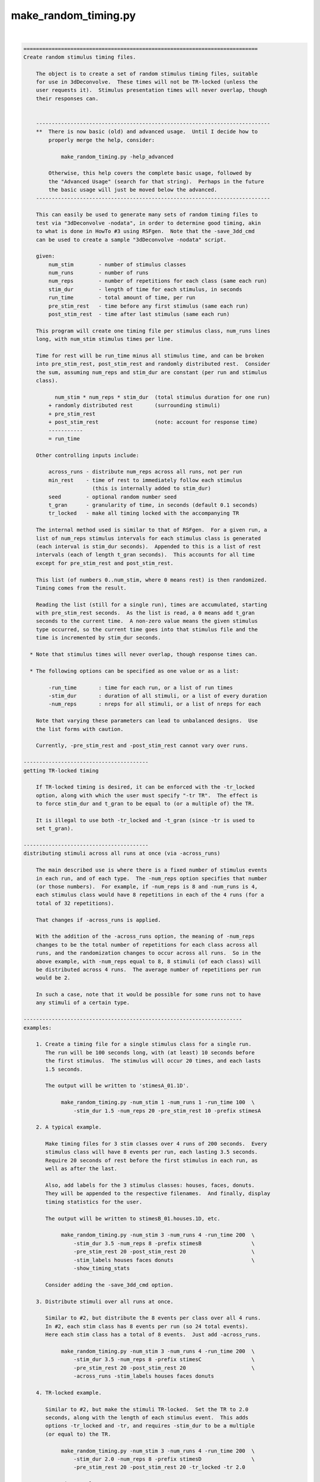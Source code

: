 *********************
make_random_timing.py
*********************

.. _make_random_timing.py:

.. contents:: 
    :depth: 4 

| 

.. code-block:: none

    
    ===========================================================================
    Create random stimulus timing files.
    
        The object is to create a set of random stimulus timing files, suitable
        for use in 3dDeconvolve.  These times will not be TR-locked (unless the
        user requests it).  Stimulus presentation times will never overlap, though
        their responses can.
    
    
        ---------------------------------------------------------------------------
        **  There is now basic (old) and advanced usage.  Until I decide how to
            properly merge the help, consider:
    
                make_random_timing.py -help_advanced
    
            Otherwise, this help covers the complete basic usage, followed by
            the "Advanced Usage" (search for that string).  Perhaps in the future
            the basic usage will just be moved below the advanced.
        ---------------------------------------------------------------------------
    
        This can easily be used to generate many sets of random timing files to
        test via "3dDeconvolve -nodata", in order to determine good timing, akin
        to what is done in HowTo #3 using RSFgen.  Note that the -save_3dd_cmd
        can be used to create a sample "3dDeconvolve -nodata" script.
    
        given:
            num_stim        - number of stimulus classes
            num_runs        - number of runs
            num_reps        - number of repetitions for each class (same each run)
            stim_dur        - length of time for each stimulus, in seconds
            run_time        - total amount of time, per run
            pre_stim_rest   - time before any first stimulus (same each run)
            post_stim_rest  - time after last stimulus (same each run)
    
        This program will create one timing file per stimulus class, num_runs lines
        long, with num_stim stimulus times per line.
    
        Time for rest will be run_time minus all stimulus time, and can be broken
        into pre_stim_rest, post_stim_rest and randomly distributed rest.  Consider
        the sum, assuming num_reps and stim_dur are constant (per run and stimulus
        class).
    
              num_stim * num_reps * stim_dur  (total stimulus duration for one run)
            + randomly distributed rest       (surrounding stimuli)
            + pre_stim_rest
            + post_stim_rest                  (note: account for response time)
            -----------
            = run_time
    
        Other controlling inputs include:
    
            across_runs - distribute num_reps across all runs, not per run
            min_rest    - time of rest to immediately follow each stimulus
                          (this is internally added to stim_dur)
            seed        - optional random number seed
            t_gran      - granularity of time, in seconds (default 0.1 seconds)
            tr_locked   - make all timing locked with the accompanying TR
    
        The internal method used is similar to that of RSFgen.  For a given run, a
        list of num_reps stimulus intervals for each stimulus class is generated
        (each interval is stim_dur seconds).  Appended to this is a list of rest
        intervals (each of length t_gran seconds).  This accounts for all time
        except for pre_stim_rest and post_stim_rest.
    
        This list (of numbers 0..num_stim, where 0 means rest) is then randomized.
        Timing comes from the result.
    
        Reading the list (still for a single run), times are accumulated, starting
        with pre_stim_rest seconds.  As the list is read, a 0 means add t_gran
        seconds to the current time.  A non-zero value means the given stimulus
        type occurred, so the current time goes into that stimulus file and the
        time is incremented by stim_dur seconds.
    
      * Note that stimulus times will never overlap, though response times can.
    
      * The following options can be specified as one value or as a list:
    
            -run_time       : time for each run, or a list of run times
            -stim_dur       : duration of all stimuli, or a list of every duration
            -num_reps       : nreps for all stimuli, or a list of nreps for each
    
        Note that varying these parameters can lead to unbalanced designs.  Use
        the list forms with caution.
    
        Currently, -pre_stim_rest and -post_stim_rest cannot vary over runs.
    
    ----------------------------------------
    getting TR-locked timing
    
        If TR-locked timing is desired, it can be enforced with the -tr_locked
        option, along with which the user must specify "-tr TR".  The effect is
        to force stim_dur and t_gran to be equal to (or a multiple of) the TR.
    
        It is illegal to use both -tr_locked and -t_gran (since -tr is used to
        set t_gran).
    
    ----------------------------------------
    distributing stimuli across all runs at once (via -across_runs)
    
        The main described use is where there is a fixed number of stimulus events 
        in each run, and of each type.  The -num_reps option specifies that number
        (or those numbers).  For example, if -num_reps is 8 and -num_runs is 4,
        each stimulus class would have 8 repetitions in each of the 4 runs (for a
        total of 32 repetitions).
    
        That changes if -across_runs is applied.
    
        With the addition of the -across_runs option, the meaning of -num_reps
        changes to be the total number of repetitions for each class across all
        runs, and the randomization changes to occur across all runs.  So in the
        above example, with -num_reps equal to 8, 8 stimuli (of each class) will
        be distributed across 4 runs.  The average number of repetitions per run
        would be 2.
    
        In such a case, note that it would be possible for some runs not to have
        any stimuli of a certain type.
    
    ----------------------------------------------------------------------
    examples:
    
        1. Create a timing file for a single stimulus class for a single run.
           The run will be 100 seconds long, with (at least) 10 seconds before
           the first stimulus.  The stimulus will occur 20 times, and each lasts
           1.5 seconds.
    
           The output will be written to 'stimesA_01.1D'.
    
                make_random_timing.py -num_stim 1 -num_runs 1 -run_time 100  \
                    -stim_dur 1.5 -num_reps 20 -pre_stim_rest 10 -prefix stimesA
    
        2. A typical example.
    
           Make timing files for 3 stim classes over 4 runs of 200 seconds.  Every
           stimulus class will have 8 events per run, each lasting 3.5 seconds.
           Require 20 seconds of rest before the first stimulus in each run, as
           well as after the last.
    
           Also, add labels for the 3 stimulus classes: houses, faces, donuts.
           They will be appended to the respective filenames.  And finally, display
           timing statistics for the user.
    
           The output will be written to stimesB_01.houses.1D, etc.
    
                make_random_timing.py -num_stim 3 -num_runs 4 -run_time 200  \
                    -stim_dur 3.5 -num_reps 8 -prefix stimesB                \
                    -pre_stim_rest 20 -post_stim_rest 20                     \
                    -stim_labels houses faces donuts                         \
                    -show_timing_stats
    
           Consider adding the -save_3dd_cmd option.
    
        3. Distribute stimuli over all runs at once.
    
           Similar to #2, but distribute the 8 events per class over all 4 runs.
           In #2, each stim class has 8 events per run (so 24 total events).
           Here each stim class has a total of 8 events.  Just add -across_runs.
    
                make_random_timing.py -num_stim 3 -num_runs 4 -run_time 200  \
                    -stim_dur 3.5 -num_reps 8 -prefix stimesC                \
                    -pre_stim_rest 20 -post_stim_rest 20                     \
                    -across_runs -stim_labels houses faces donuts
    
        4. TR-locked example.
    
           Similar to #2, but make the stimuli TR-locked.  Set the TR to 2.0
           seconds, along with the length of each stimulus event.  This adds
           options -tr_locked and -tr, and requires -stim_dur to be a multiple
           (or equal to) the TR.
    
                make_random_timing.py -num_stim 3 -num_runs 4 -run_time 200  \
                    -stim_dur 2.0 -num_reps 8 -prefix stimesD                \
                    -pre_stim_rest 20 -post_stim_rest 20 -tr_locked -tr 2.0
    
        5. Esoteric example.
    
           Similar to #2, but require an additional 0.7 seconds of rest after
           each stimulus (exactly the same as adding 0.7 to the stim_dur), set
           the granularity of random sequencing to 0.001 seconds, apply a random
           number seed of 31415, and set the verbose level to 2.
    
           Save a 3dDeconvolve -nodata command in @cmd.3dd .
           
                make_random_timing.py -num_stim 3 -num_runs 4 -run_time 200  \
                    -stim_dur 3.5 -num_reps 8 -prefix stimesE                \
                    -pre_stim_rest 20 -post_stim_rest 20                     \
                    -min_rest 0.7 -max_rest 7.0                              \
                    -t_gran 0.001 -seed 31415 -verb 2                        \
                    -show_timing_stats -save_3dd_cmd @cmd.3dd
    
        6. Example with varying number of events, durations and run times.
    
        ** Note that this does not make for a balanced design.
    
           Similar to #2, but require each stimulus class to have a different
           number of events.  Class #1 will have 8 reps per run, class #2 will
           have 10 reps per run and class #3 will have 15 reps per run.  The
           -num_reps option takes either 1 or -num_stim parameters.  Here, 3
           are supplied.
    
                make_random_timing.py -num_stim 3 -num_runs 4       \
                    -run_time 200 190 185 225                       \
                    -stim_dur 3.5 4.5 3 -num_reps 8 10 15           \
                    -pre_stim_rest 20 -post_stim_rest 20            \
                    -prefix stimesF
    
        7. Catch trials.
    
           If every time a main stimulus 'M' is presented it must follow another
           stimulus 'C', catch trials can be used to separate them.  If the TRs
           look like ...CM.CM.....CM...CMCM, it is hard to separate the response
           to M from the response to C.  When separate C stimuli are also given,
           the problem becomes simple : C..CM.CM...C.CM...CMCM.  Now C and M can
           be measured separately.
    
           In this example we have 4 8-second main classes (A1, A2, B1, B2) that
           always follow 2 types of 8-second catch classes (A and B).  The times
           of A1 are always 8 seconds after the times for A, for example.
    
           Main stimuli are presented 5 times per run, and catch trials are given
           separately an additional 4 times per run.  That means, for example, that
           stimulus A will occur 14 times per run (4 as 'catch', 5 preceding A1,
           5 preceding A2).  Each of 3 runs will last 9 minutes.
    
           Initially we will claim that A1..B2 each lasts 16 seconds.  Then each of
           those events will be broken into a 'catch' event at the beginning, 
           followed by a 'main' event after another 8 seconds.  Set the minimum
           time between any 2 events to be 1.5 seconds.
    
           Do this in 4 steps:
    
              a. Generate stimulus timing for 6 classes: A, B, A1, A2, B1, B2.
                 Stim lengths will be 8, 8, and 16, 16, 16, 16 seconds, at first.
                 Note that both the stimulus durations and frequencies will vary.
    
                   make_random_timing.py -num_stim 6 -num_runs 3 -run_time 540  \
                       -stim_dur 8 8 16 16 16 16 -num_reps 4 4 5 5 5 5          \
                       -stim_labels A B A1 A2 B1 B2 -min_rest 1.5 -seed 54321   \
                       -prefix stimesG 
    
              b. Separate 'catch' trials from main events.  Catch trails for A will
                 occur at the exact stim times of A1 and A2.  Therefore all of our
                 time for A/A1/A2 are actually times for A (and similarly for B).
                 Concatenate the timing files and save them.
    
                    1dcat stimesG_??_A.1D stimesG_??_A?.1D > stimesG_A_all.1D
                    1dcat stimesG_??_B.1D stimesG_??_B?.1D > stimesG_B_all.1D
    
                 Perhaps consider sorting the stimulus times per run, since the
                 1dcat command does not do that.  Use timing_tool.py.  The new
                 'sorted' timing files would replace the 'all' timing files.
    
                    timing_tool.py -timing stimesG_A_all.1D -sort  \
                                   -write_timing stimesG_A_sorted.1D
                    timing_tool.py -timing stimesG_B_all.1D -sort  \
                                   -write_timing stimesG_B_sorted.1D
    
              c. To get stim times for the 'main' regressors we need to add 8
                 seconds to every time.  Otherwise, the times will be identical to
                 those in stimesG.a_03_A?.1D (and B).
    
                 There are many ways to add 8 to the timing files.  In this case,
                 just run the program again, with the same seed, but add an offset
                 of 8 seconds to all times.  Then simply ignore the new files for
                 A and B, while keeping those of A1, A2, B1 and B2.
    
                 Also, save the 3dDeconvolve command to run with -nodata.
    
                   make_random_timing.py -num_stim 6 -num_runs 3 -run_time 540  \
                       -stim_dur 8 8 16 16 16 16 -num_reps 4 4 5 5 5 5          \
                       -stim_labels A B A1 A2 B1 B2 -min_rest 1.5 -seed 54321   \
                       -offset 8.0 -save_3dd_cmd @cmd.3dd.G -prefix stimesG 
    
              d. Finally, fix the 3dDeconvolve command in @cmd.3dd.G.
    
                 1. Use timing files stimesG_A_sorted.1D and stimesG_B_sorted.1D
                    from step b, replacing stimesG_01_A.1D and stimesG_01_B.1D.
    
                 2. Update the stimulus durations of A1, A2, B1 and B2 from 16
                    seconds to the correct 8 seconds (the second half of the 16
                    second intervals).
    
                 This is necessary because the command in step (c) does not know
                 about the updated A/B files from step (b).  The first half of each
                 16 second A1/A2 stimulus is actually stimulus A, while the second
                 half is really A1 or A2.  Similarly for B.
                 
            
           The resulting files are kept (and applied in and 3dDeconvolve commands):
    
                stimesG_[AB]_sorted.1D : the (sorted) 'catch' regressors,
                                         14 stimuli per run (from step b)
                stimesG_*_[AB][12].1D  : the 4 main regressors (at 8 sec offsets)
                                         (from step c)
    
           --- end of (long) example #7 ---
    
        8. Example requiring partially fixed stimulus ordering.
    
           Suppose we have 2 sets of stimuli, question/answer/score along with
           face/doughnut.  Anytime a question is given it is followed by an answer
           (after random rest) and then a score (after random rest).  The face and
           doughnut stimuli are random, but cannot interrupt the q/a/s triples.
    
           Effectively, this means question, face and doughnut are random, but
           answer and score must always follow question.  Rest should be randomly
           distributed anywhere.
    
           The q/a/s stimuli are each 1.5 seconds, but since we require a minimum
           of 1 second after 'q' and 'a', and 1.5 seconds after 's', those stimulus
           durations are given as 2.5, 2.5 and 3.0 seconds, respectively.  The
           'f' and 'd' stimuli are each 1 second.
    
           Each stimulus has 8 repetitions per run, over 4 240 second runs.  The
           first and last 20 seconds of each run will be left to rest.
    
             make_random_timing.py -num_runs 4 -run_time 240                \
                     -num_stim 5 -num_reps 8                                \
                     -stim_labels question answer score face doughnut       \
                     -stim_dur 2.5 2.5 3 1 1                                \
                     -ordered_stimuli question answer score                 \
                     -pre_stim_rest 20 -post_stim_rest 20                   \
                     -show_timing_stats -seed 31415 -prefix stimesH
    
           To verify the stimulus order, consider using timing_tool.py to convert
           timing files to an event list.  The corresponding command might be the
           following, output on a TR grid of 1.0 s.
    
             timing_tool.py -multi_timing stimesH*.1D                       \
                    -multi_timing_to_events events.stimesH.txt              \
                    -multi_stim_dur 2.5 2.5 3 1 1                           \
                    -tr 1.0 -min_frac 0.5 -per_run -run_len 240
    
    
        9. TR-locked example, fixed seed, limited consecutive events.
    
           Similar to #4, but restrict the number of consecutive events of each
           type to 2.
    
             make_random_timing.py -num_stim 3 -num_runs 2 -run_time 200     \
                     -stim_dur 2.0 -num_reps 10 30 10 -prefix stimesI        \
                     -pre_stim_rest 20 -post_stim_rest 20 -tr_locked -tr 2.0 \
                     -max_consec 2
    
    ----------------------------------------------------------------------
    NOTE: distribution of ISI
    
        To picture the distribution, consider the probability of starting with
        r rest events, given R total rest events and T total task events.
    
        The probability of starting with 0 rest events is actually the maximum, and
        equals the probability of selecting a task event first, which is T/(T+R).
    
        Let X be a random variable indicating the number of rest events to start
        a run.  Then P(X=0) = T/(T+R).
        While this may look "large" (as in possibly close to 1), note that
        typically R >> T.  For example, maybe there are 50 task events and 1000
        rest "events" (e.g. 0.1 s, each).  Then P(X=0) = 50/1050 = 0.0476.
        This ratio is generally closer to T/R than to 1.0.  T/R is 0.05 here.
    
        More details...
    
        To take one step back, viewing this as the probability of having t task
        events among the first n events, it follows a hypergeometric distribution.
        That is because for each event type that is selected, there are fewer such
        events of that type remaining for subsequent selections.  The selection is
        done *without* replacement.  The total numbers of each type of class are
        fixed, as is the total rest.
    
        This differentiates it from the binomial distribution, where selection
        is done *with* replacement.
    
        Taking a simplistic view, go back to the probability of starting with
        exactly r rest events, as stated in the beginning.  That means starting
        with r rest events followed by one task event, which in turn means first
        choosing r rest events ((R choose r) / ((R+T) choose r)), then choosing
        one task event, T/(R+T-r).
    
                     (R)
                     (r)        T            R!        (R+T-r-1)!
            P(X=r) = ----- * ------      = ----- * T * ----------
                     (R+T)   (R+T-r)       (R-r)!        (R+T)!
                     (r  )
    
        While this may not provide much insight on its own, consider the ratio
        of incremental probabilities P(X=r+1) / P(X=r):
    
            P(X=r+1)     R-r                                   R     - r
            -------- = -------   = for visual significance = -----------
             P(X=r)    R+T-1-r                               R+T-1   - r
    
        The left side of that ratio is fixed at R/(R+T-1) = 1000/(1049) = .953
        for the earlier example.  It may by common to be in that ballpark.
        For subsequent r values, that ratio goes down, eventually hitting 0 when
        the rest is exhausted (r=R).
    
        This means that the distribution of such rest actually falls _below_ an
        exponential decay curve.  It is close to (R/(R+T-1))^r at first, decaying
        more rapidly until hitting 0.
         
        ==> The overall distribution of ISI rest looks like an exponential decay
            curve, with a peak at r=0 (no rest) and probability close to T/R.
    
        Note that the average ISI should be approximately equal to
        total rest time / # task events
        (e.g. 100s / 50 stimuli = 2s (per stim)).
        So the cumulative distribution function would hit 0.5 where r corresponds
        to this ratio, e.g. r = 20, where each rest event is 0.1s.
    
        Test this:
    
        Create a histogram of all ISI durations based on 100 2-second events in a
        single run of length 300 (so 200 s for task, 100 s for rest), with rest
        distributed randomly on a 0.1 s time grid.  Note that what matters is the
        number of stim events (100) and the number of rest events (1000), not their
        respective durations (unless there are user-imposed limits).
    
        Given the timing, "timing_tool.py -multi_timing_to_event_list" can be used
        to output ISIs (for example).  Use that to simply make a list of ISIs, and
        then make a histogram.  Let us repeat the process of generating events and
        ISIs, accumulating a list of ISIs, a total of 100 times.  The generate and
        plot of histogram of all ISI duration counts.
    
        Since rest is on a 0.1 s grid, we will scale by 10 and make an integer
        histogram.
    
           echo -n "" > isis_all.1D
           foreach rep ( `count 1 100` )
              echo simulation $rep
              make_random_timing.py -num_stim 1 -num_runs 1 -run_time 300 \
                  -stim_dur 2 -num_reps 100 -prefix t -verb 0
              ( timing_tool.py -multi_timing t_01.1D -multi_stim_dur 2    \
                  -multi_timing_to_event_list GE:o - -verb 0              \
                  | 1deval -a - -expr '10*a' >> isis_all.1D ) >& /dev/null
           end
           3dhistog -int isis_all.1D | tee isis_hist.1D
           1dplot -sepscl isis_hist.1D'[1,2]'
    
        Note that the histogram might be scaled down by a factor of 100 to get
        an expected ISI frequency per run (since we effectively accumulated the
        ISI lists over 100 runs).
    
        Basically, we are looking for something like a exponential decay curve
        in the frequency histogram (the lower plot).
    
        Include plot of probabilities, computed incrementally (no factorials).
        Use the same event counts, 100 task and 1000 rest events.  Truncate this
        histogram to plot them together.
    
           set nhist = `1dcat isis_hist.1D | wc -l`
           make_random_timing.py -verb 0 -show_isi_pdf 100 1000 > pure_probs.1D
           grep -v prob pure_probs.1D | grep -v result | grep -v '\-----' \
               | head -n $nhist > prob.1D
           1dplot -sepscl prob.1D'[1]' isis_hist.1D'[1,2]'
    
        Side note assuming replacement and the binomial distribution:
    
           In the case of replacement, we get a binomial distribution.  In the same
           P(X=r) case (starting with r rest events), the probabilities are simple.
              P(X=r) = [R/(R+T)]^r  * T/(R+T)
           Each rest probability is simply R/(R+T), while task is T/(R+T).
           The incremental probability is simply that of getting one more rest,
           which is R/(R+T) because of independence (samples are "replaced").
    
           In this case, the PDF should more exactly follow an exponential decay
           curve.
    
    ----------------------------------------------------------------------
    informational arguments:
    
        -help                       : display this help
        -help_advanced              : display help for advanced usage
        -help_todo                  : display list of things to do
        -hist                       : display the modification history
        -show_valid_opts            : display all valid options (short format)
        -ver                        : display the version number
    
    ----------------------------------------
    advanced arguments/options:
    
        -help_advanced              : display help for advanced usage
        -help_decay_fixed           : display background on decay_fixed dist type
        -help_todo                  : "to do" list is mostly for advanced things
    
        -add_timing_class           : create a new timing class (stim or rest)
        -add_stim_class             : describe a new stimulus class (timing, etc.)
        -rand_post_stim_rest yes/no : allow rest after final stimulus
        -show_rest_events           : show details of rest timing, per type
        -write_event_list FILE      : create FILE listing all events and times
        -save_3dd_cmd FILE          : write 3dDeconvolve script to FILE
        -make_3dd_contrasts         : include pairwise contrasts in 3dD script
    ----------------------------------------
    required arguments:
    
        -num_runs  NRUNS            : set the number of runs
    
            e.g. -num_runs 4
    
            Use this option to specify the total number of runs.  Output timing
            files will have one row per run (for -local_times in 3dDeconvolve).
    
        -run_time  TIME             : set the total time, per run (in seconds)
    
            e.g. -run_time 180
            e.g. -run_time 180 150 150 180
    
            This option specifies the total amount of time per run, in seconds.
            This time includes all rest and stimulation.  This time is per run,
            even if -across_runs is used.
    
        -num_stim  NSTIM            : set the number of stimulus classes
    
            e.g. -num_stim 3
    
            This specifies the number of stimulus classes.  The program will
            create one output file per stimulus class.
    
        -num_reps  REPS             : set the number of repetitions (per class?)
    
            e.g. -num_reps 8
            e.g. -num_reps 8 15 6
    
            This specifies the number of repetitions of each stimulus type, per run
            (unless -across_runs is used).  If one parameter is provided, every
            stimulus class will be given that number of repetitions per run (unless
            -across_runs is given, in which case each stimulus class will be given
            a total of that number of repetitions, across all runs).
    
            The user can also specify the number of repetitions for each of the
            stimulus classes separately, as a list.
    
                see also: -across_runs
    
        -prefix    PREFIX           : set the prefix for output filenames
    
            e.g. -prefix stim_times
    
                    --> might create: stim_times_001.1D
    
            The option specifies the prefix for all output stimulus timing files.
            The files will have the form: PREFIX_INDEX[_LABEL].1D, where PREFIX
            is via this option, INDEX is 01, 02, ... through the number of stim
            classes, and LABEL is optionally provided via -stim_labels.
    
            Therefore, output files will be sorted alphabetically, regardless of
            any labels, in the order that they are given to this program.
    
                see also -stim_labels
    
        -show_timing_stats          : show statistics from the timing
    
            e.g. -show_timing_stats
    
            If this option is set, the program will output statistical information
            regarding the stimulus timing, and on ISIs (inter-stimulus intervals)
            in particular.  One might want to be able to state what the min, mean,
            max and stdev of the ISI are.
    
        -stim_dur TIME              : set the duration for a single stimulus
    
            e.g. -stim_dur 3.5
            e.g. -stim_dur 3.5 1.0 4.2
    
            This specifies the length of time taken for a single stimulus, in
            seconds.  These stimulation intervals never overlap (with either rest
            or other stimulus intervals) in the output timing files.
    
            If a single TIME parameter is given, it applies to all of the stimulus
            classes.  Otherwise, the user can provide a list of durations, one per
            stimulus class.
    
    ----------------------------------------
    optional arguments:
    
        -across_runs                : distribute stimuli across all runs at once
    
            e.g. -across_runs
    
            By default, each of -num_stim stimuli are randomly distributed within
            each run separately, per class.  But with the -across_runs option,
            these stimuli are distributed across all runs at once (so the number
            of repetitions per run will vary).
    
            For example, using -num_stim 2, -num_reps 24 and -num_runs 3, assuming
            -across_runs is _not_used, there would be 24 repetitions of each stim
            class per run (for a total of 72 repetitions over 3 runs).  However, if
            -across_runs is applied, then there will be only the 24 repetitions
            over 3 runs, for an average of 8 per run (though there will probably
            not be exactly 8 in every run).
    
        -make_3dd_contrasts         : add all pairwise contrasts to 3dDeconvolve
    
            This option is particularly useful if make_random_timing.py is part of
            an experiment design search script.  In any case, this option can be
            used to add all possible pairwise contrasts to the 3dDeonvolve command
            specified by -save_3dd_cmd.
    
            Options -save_3dd_cmd and -stim_labels are also required.
    
        -max_consec c1 c2 ... cn    : specify maximum consecutive stimuli per class
    
            e.g. A.  -max_consec 2
            e.g. B.  -max_consec 2 2 2 2
            e.g. C.  -max_consec 0 4 2 0
    
            This option is used to limit the number of consecutive events of one
            or more classes.
    
            Assuming 4 stimulus classes, examples A and B limit each event type
            to having at most 2 consecutive events of that type.  Example C shows
            limiting only the second and third stimulus classes to consecutive
            events of length 4 and 2, respectively.
    
            A limit of 0 means no limit (num_reps, effectively).
    
        -max_rest REST_TIME         : specify maximum rest between stimuli
    
            e.g. -max_rest 7.25
    
            This option applies a second phase in ordering events.  After events
            have been randomized, non-pre- and non-post-stim rest periods are
            limited to the max_rest duration.  Any rest intervals exceeding this
            duration are distributed randomly into intervals below this maximum.
    
        -min_rest REST_TIME         : specify extra rest after each stimulus
    
            e.g. -min_rest 0.320
    
                    --> would add 320 milliseconds of rest after each stimulus
    
            There is no difference between applying this option and instead
            adding the REST_TIME to that of each regressor.  It is merely another
            way to partition the stimulus time period.
    
            For example, if each stimulus lasts 1.5 seconds, but it is required
            that at least 0.5 seconds separates each stimulus pair, then there
            are 2 equivalent ways to express this:
    
                A: -stim_dur 2.0
                B: -stim_dur 1.5 -min_rest 0.5
    
            These have the same effect, but perhaps the user wants to keep the
            terms logically separate.
    
            However the program simply adds min_rest to each stimulus length.
    
        -not_first LAB LAB ...      : specify classes that should not start a run
    
            e.g. -not_first base_task
    
            If there are any stimulus tasks that should not occur first within a
            run, those labels can be provided with this option.
    
            This cannot (currently) be applied with -across_runs or -max_consec.
    
        -not_last LAB LAB ...       : specify classes that should not end a run
    
            e.g. -not_last base_task
    
            If there are any stimulus tasks that should not occur last within a
            run, those labels can be provided with this option.
    
            This cannot (currently) be applied with -across_runs or -max_consec.
    
        -offset OFFSET              : specify an offset to add to every stim time
    
            e.g. -offset 4.5
    
            Use this option to offset every stimulus time by OFFSET seconds.
    
        -ordered_stimuli STIM1 STIM2 ... : specify a partial ordering of stimuli
    
            e.g. -ordered_stimuli primer choice reward
            e.g. -ordered_stimuli 4 2 5
            e.g. -ordered_stimuli stimA replyA -ordered stimuli stimB replyB
            e.g. -ordered_stimuli 1 2 -ordered_stimuli 3 4 -ordered_stimuli 5 6
    
            This option is used to require that some regressors are ordered.
            For example, every time a question stimulus occurs it is followed by a
            response stimulus, with only random rest in between.  There might be
            other stimuli, but they cannot break the question/response pair.
    
            So all the stimuli and rest periods are still random, except that given
            regressors must maintain the specified order.
    
            Given the first example, whenever primer occurs it is followed first
            by choice and then by reward.  Other stimuli might come before primer
            or after reward, but not in between.
    
            In the third example the stim/reply pairs are never broken, so stimA
            and replyA are always together, as are stimB and replyB.
    
            Note: - Multiple -ordered_stimuli options may be used.
                  - A single stimulus may not appear in more than one such option.
                  - Stimulus entries can be either labels (requiring -labels to be
                    specified first) or 1-based indices, running from 1..N.
    
            See example 8 above.
    
        -pre_stim_rest REST_TIME    : specify minimum rest period to start each run
    
            e.g. -pre_stim_rest 20
    
            Use this option to specify the amount of time that should pass at
            the beginning of each run before the first stimulus might occur.
            The random placing of stimuli and rest will occur after this time in
            each run.
    
            As usual, the time is in seconds.
    
        -post_stim_rest REST_TIME   : specify minimum rest period to end each run
    
            e.g. -post_stim_rest 20
    
            Use this option to specify the amount of time that should pass at
            the end of each run after the last stimulus might occur.
    
            One could consider using -post_stim_rest of 12.0, always, to account
            for the decay of the BOLD response after the last stimulus period ends.
    
            Note that the program does just prevent a stimulus from starting after
            this time, but the entire stimulation period (described by -stim_dur)
            will end before this post_stim_rest period begins.
    
            For example, if the user provides "-run_time 100", "-stim_dur 2.5"
            and "-post_stim_rest 15", then the latest a stimulus could possibly
            occur at is 82.5 seconds into a run.  This would allow 2.5 seconds for
            the stimulus, plus another 15 seconds for the post_stim_rest period.
    
        -save_3dd_cmd FILENAME      : save a 3dDeconvolve -nodata example
    
            e.g. -save_3dd_cmd sample.3dd.command
    
            Use this option to save an example of running "3dDeconvolve -nodata"
            with the newly created stim_times files.  The saved script includes
            creation of a SUM regressor (if more than one stimulus was given) and
            a suggestion of how to run 1dplot to view the regressors created from
            the timing files.
    
            The use of the SUM regressor is to get a feel for what the expected
            response might look at a voxel that response to all stimulus classes.
            If, for example, the SUM never goes to zero in the middle of a run,
            one might wonder whether it is possible to accurately separate each
            stimulus response from the baseline.
    
        -seed SEED                  : specify a seed for random number generation
    
            e.g. -seed 3141592
    
            This option allows the user to specify a seed for random number
            generation in the program.  The main reason to do so is to be able
            to duplicate results.
    
            By default, the seed is based on the current system time.
    
        -stim_labels LAB1 LAB2 ...  : specify labels for the stimulus classes
    
            e.g. -stim_labels houses faces donuts
    
            Via this option, one can specify labels to become part of the output
            filenames.  If the above example were used, along with -prefix stim,
            the first stimulus timing would be written to stim_01_houses.1D.
    
            The stimulus index (1-based) is always part of the filename, as that
            keeps the files alphabetical in the order that the stimuli were
            specified to the program.
    
            There must be exactly -num_stim labels provided.
    
        -t_digits DIGITS            : set the number of decimal places for times
    
            e.g. -t_digits 3
            e.g. -t_digits -1
    
            Via this option one can control the number of places after the
            decimal that are used when writing the stimulus times to each output
            file.  The special value of -1 implies %g format.
    
            The default is 1, printing times in tenths of a second.  But if a
            higher time granularity is requested via -t_gran, one might want
            more places after the decimal.
    
            Note that if a user-supplied -t_gran does not round to a tenth of a
            second, the default t_digits changes to 3, to be in milliseconds.
    
        -t_gran GRANULARITY         : set the time granularity
    
            e.g. -t_gran 0.001
    
            The default time granularity is 0.1 seconds, and rest timing is
            computed at that resolution.  This option can be applied to change
            the resolution.  There are good reasons to go either up or down.
    
            One might want to use 0.001 to obtain a temporal granularity of a
            millisecond, as times are often given at that resolution.
    
            Also, one might want to use the actual TR, such as 2.5 seconds, to
            ensure that rest and stimuli occur on the TR grid.  Note that such a
            use also requires -stim_dur to be a multiple of the TR.
    
        -tr TR                      : set the scanner TR
    
            e.g. -tr 2.5
    
            The TR is needed for the -tr_locked option (so that all times are
            multiples of the TR), and for the -save_3dd_cmd option (the TR must
            be given to 3dDeconvolve).
    
            see also: -save_3dd_cmd, -tr_locked
    
        -verb LEVEL                 : set the verbose level
    
            e.g. -verb 2
    
            The default level is 1, and 0 is consider 'quiet' mode, only reporting
            errors.  The maximum level is currently 4.
    
    
    - R Reynolds  May 7, 2008               motivated by Ikuko Mukai
    ===========================================================================
    
    
    ===========================================================================
    make_random_timing.py - Advanced Usage
    
       With advanced usage, timing classes are defined for both stimulus periods
       and rest periods.  Timing classes specify duration types that have different
       distributions (min, mean, max and distribution type), which can be applied
       to stimulus events or to rest events.
    
       When specifying a timing class, one can provide:
    
            min     : min, mean and maximum for possible durations
            mean    : -1 means unspecified, to be computed by the program
                    : mean determines total time for class, if specified
                    * for a uniform distribution, the mean or max implies
                      the other, while that is not true for decay
            max     : -1 means unspecified, likely meaning no limit for decay class
            dtype   : distribution type (default=decay)
                      decay:        shorter events are more likely
                                    see "NOTE: distribution of ISI"
                                  * new method, as of Feb 3, 2017
                      decay_fixed:  precise decay method, which properly follows a
                                    scaled e^-x PDF, where durations are implied by
                                    the parameters (for a fixed set of params, only
                                    the order of durations is random)
                                  * new method, as of Oct 31, 2017
                               see: make_random_timing.py -help_decay_fixed
                      decay_old:    old decay method, which can bunch up at max
                                    limit, if one is applied
                      uniform_rand: randomly chosen durations with uniform dist
                      uniform_grid: durations spread evenly across grid
                      fixed:        one duration is specified
                      INSTANT:      duration = 0
            t_grid  : all durations are fixed on this grid (default=0.01s)
    
       One can provide subsets:
    
            min                             : implies fixed
            min, mean, max                  : implies decay on default t_grid
            min, mean, max, dtype           : implies default t_grid
            min, mean, max, dtype, t_grid
    
    
       Every stimulus class type is followed by a fixed rest class type.  So rest
       periods are "attached" to the preceding stimulus periods.  For example, the
       'faces' class events might last for 0.5 - 1.5 seconds, and be uniformly
       distributed (so average = 1s).  Those face events might then be followed by
       0.5 - 8.5 seconds of rest with a 'decay' distribution (so shorter durations
       are more probable than longer durations).
    
       The 'decay' distribution type matches that of the basic (non-advanced) use
       this program.  See "NOTE: distribution of ISI" in the -help output.
    
       -------------------------------------------------------
       Advanced Example 1: basic, with 3 conditions
    
         - This is a simple case with 3 conditions, each having 8 events per run
           of duration 3.5 s.  Rest is randomly distributed using the default
           'decay' distribution (meaning shorter periods are more likely than
           longer ones).  The first and last 20 s is also allocated for rest.
    
         - Do this for 4 runs of length 200 s each.
    
         - Also, do not allow any extra rest (beyond the specified 10 s) after
           the final stimulus event.
    
         - Generate 3dDeconvolve command script (and with pairwise contrasts).
    
         - Show timing statistics.  Save a complete event list (events.adv.1.txt).
    
             make_random_timing.py -num_runs 4 -run_time 200         \
                -pre_stim_rest 10 -post_stim_rest 10                 \
                -rand_post_stim_rest no                              \
                -add_timing_class stim 3.5                           \
                -add_timing_class rest 0 -1 -1                       \
                -add_stim_class houses 10 stim rest                  \
                -add_stim_class faces  10 stim rest                  \
                -add_stim_class donuts 10 stim rest                  \
                -show_timing_stats                                   \
                -write_event_list events.adv.1.txt                   \
                -save_3dd_cmd cmd.3dd.eg1.txt                        \
                -make_3dd_contrasts                                  \
                -seed 31415 -prefix stimes.adv.1
    
    
       -------------------------------------------------------
       Advanced Example 2: varying stimulus and rest timing classes
    
         - This has 4 stimulus conditions employing 3 different stimulus timing
           classes and 3 different rest timing classes.
    
           timing classes (stim and rest periods):
    
               stima: durations in [0.5, 10], ave = 3s (decay distribution)
               stimb: durations in [0.1, 3], ave = 0.5s (decay distribution)
               stimc: durations of 2s
    
               resta: durations in [0.2, 1.2], ave = 0.7 (uniform rand dist)
               restb: durations in [0.5, 1.5], ave = 1.0 (uniform grid dist)
               restc: durations in (0, inf) (decay dist) - absorbs remaining rest
    
           conditions (each has stim timing type and subsequent rest timing type)
    
                        # events (per run)  stim timing        rest timing
                        --------            -----------        -----------
               houses :    20                  stima              resta
               faces  :    20                  stimb              restb
               donuts :    20                  stimb              restb
               pizza  :    20                  stimc              restc
    
         - Do not allow any rest (aside from -post_stim_rest) after final stim
           (per run).  So there will be exactly the rest from -post_stim_rest at
           the end of each run, 10s in this example.
    
             make_random_timing.py -num_runs 2 -run_time 400         \
                -pre_stim_rest 10 -post_stim_rest 10                 \
                -rand_post_stim_rest no                              \
                -add_timing_class stima 0.5 3 10                     \
                -add_timing_class stimb 0.1 0.5 3                    \
                -add_timing_class stimc 2                            \
                -add_timing_class stimd 1 2 6 dist=decay_fixed       \
                -add_timing_class resta 0.2 .7 1.2 dist=uniform_rand \
                -add_timing_class restb 0.5 1  1.5 dist=uniform_grid \
                -add_timing_class restc 0 -1 -1                      \
                -add_stim_class houses 20 stima resta                \
                -add_stim_class faces  20 stimb restb                \
                -add_stim_class donuts 20 stimb restb                \
                -add_stim_class tacos  20 stimc restc                \
                -add_stim_class pizza  40 stimd restc                \
                -write_event_list events.adv.2                       \
                -show_timing_stats                                   \
                -seed 31415 -prefix stimes.adv.2
    
    
       -------------------------------------------------------
       Advanced Example 3: ordered event types
    
         - Every cue event is followed by test and then result.
         - Every pizza1 event is followed by pizza2 and then pizza3.
         - The stimc timing class has durations on a grid of 0.1s, rather
           than the default of 0.01s.
         - Write a corresponding 3dDeconvolve script, cmd.3dd.eg3.txt.
    
             make_random_timing.py -num_runs 2 -run_time 300         \
                -pre_stim_rest 10 -post_stim_rest 10                 \
                -rand_post_stim_rest no                              \
                -add_timing_class stima 0.5 3 10                     \
                -add_timing_class stimb 0.1 0.5 3                    \
                -add_timing_class stimc 0.1 2.5 10 t_gran=0.1        \
                -add_timing_class stimd 2                            \
                -add_timing_class resta 0.2 .7 1.2 dist=uniform_rand \
                -add_timing_class restb 0.5 1  1.5 dist=uniform_grid \
                -add_timing_class restc 0 -1 -1                      \
                -add_stim_class cue    20 stima resta                \
                -add_stim_class test   20 stimb restb                \
                -add_stim_class result 20 stimb restb                \
                -add_stim_class pizza1 10 stimc restc                \
                -add_stim_class pizza2 10 stimc restc                \
                -add_stim_class pizza3 10 stimc restc                \
                -add_stim_class salad  10 stimd restc                \
                -write_event_list events.adv.3                       \
                -show_timing_stats                                   \
                -ordered_stimuli cue test result                     \
                -ordered_stimuli pizza1 pizza2 pizza3                \
                -save_3dd_cmd cmd.3dd.eg3.txt                        \
                -seed 31415 -prefix stimes.adv.3
    
       -------------------------------------------------------
       Advanced Example 4: limit consecutive events per class type
    
         - Use simple 1s stim events and random rest (decay).
         - For entertainment, houses/faces and tuna/fish are
           ordered event pairs.
         - Classes houses, faces, tuna and fish are restricted to a
           limit of 3 consecutive events.
         - There is no limit on donuts.   Why would there be?
    
             make_random_timing.py -num_runs 2 -run_time 600         \
                -pre_stim_rest 0 -post_stim_rest 0                   \
                -add_timing_class stim 1                             \
                -add_timing_class rest 0 -1 -1                       \
                -add_stim_class houses 100 stim rest                 \
                -add_stim_class faces  100 stim rest                 \
                -add_stim_class tuna 100 stim rest                   \
                -add_stim_class fish 100 stim rest                   \
                -add_stim_class donuts 100 stim rest                 \
                -ordered_stimuli houses faces                        \
                -ordered_stimuli tuna fish                           \
                -max_consec 3 3 3 3 0                                \
                -show_timing_stats                                   \
                -write_event_list events.adv.4                       \
                -seed 31415 -prefix stimes.adv.4 -verb 2
    
    ---------------------------------------------------------------------
    options (specific to the advanced usage):
    
        -help_advanced              : display help for advanced usage
        -help_decay_fixed           : display background on decay_fixed dist type
        -help_todo                  : "to do" list is mostly for advanced things
    
        -add_timing_class           : create a new timing class (stim or rest)
        -add_stim_class             : describe a new stimulus class (timing, etc.)
        -rand_post_stim_rest yes/no : allow rest after final stimulus
        -show_rest_events           : show details of rest timing, per type
        -write_event_list FILE      : create FILE listing all events and times
    
    ----------------------------------------------------------------------
    R Reynolds  Jan 20, 2017          motivated by K Kircanski and A Stringaris
    ===========================================================================
